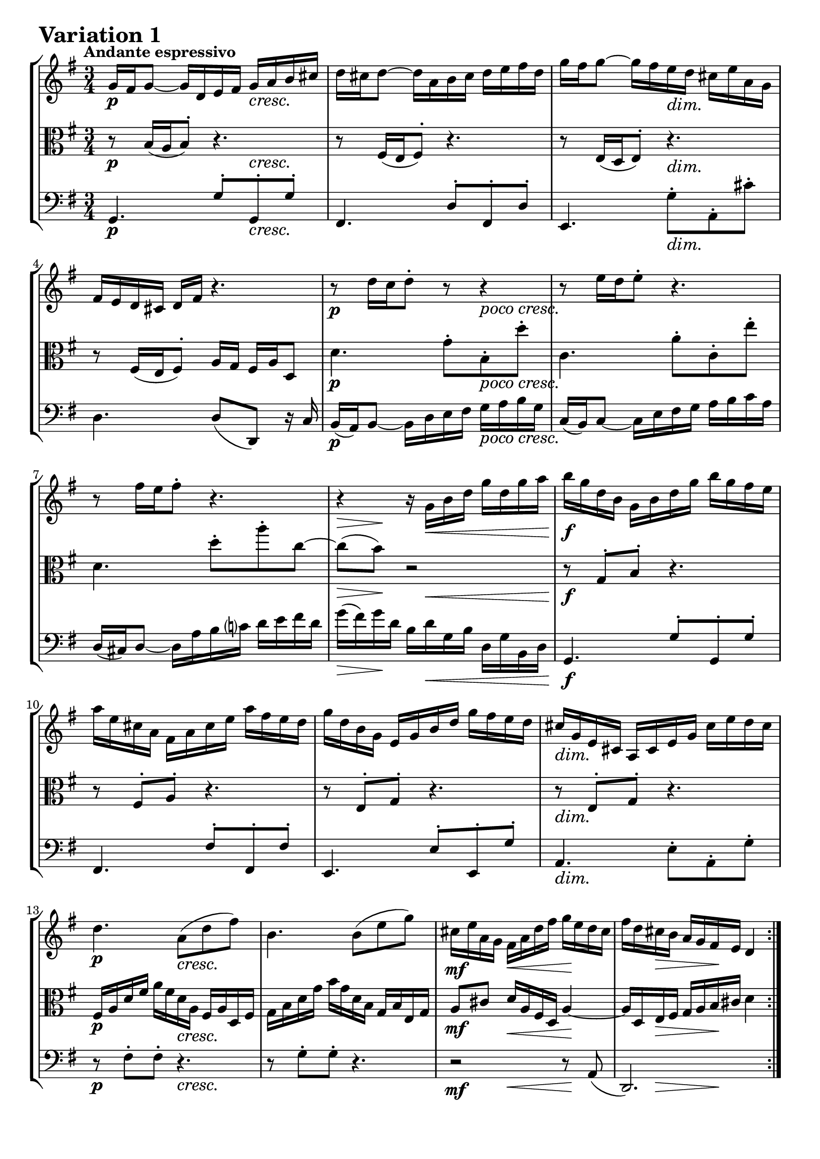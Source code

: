 \version "2.24.2"

#(set-default-paper-size "a4")

\paper {
    ragged-bottom = ##t
    print-page-number = ##f
    print-all-headers = ##f
    tagline = ##f
    indent = #0
    page-breaking = #ly:optimal-breaking
}

\pointAndClickOff

violin = \relative c'' {
    \accidentalStyle modern-voice-cautionary
    \override Rest.staff-position = #0
    \dotsNeutral \dynamicNeutral \phrasingSlurNeutral \slurNeutral \stemNeutral \textSpannerNeutral \tieNeutral \tupletNeutral
    \set Staff.midiInstrument = "violin"

    \repeat volta 2 {
        %1
        g16 fis16 g8~ g16 d16 e16 fis16 g16 a16 b16 cis16
        d16 cis16 d8~ d16 a16 b16 cis16 d16 e16 fis16 d16
        g16 fis16 g8~ g16 fis16 e16 d16 cis16 e16 a,16 g16
        fis16 e16 d16 cis16 d16 fis16 r4.

        %5
        r8 d'16[ c16 d8-.] r8 r4
        r8 e16[ d16 e8-.] r4.
        r8 fis16[ e16 fis8-.] r4.
        r4 r16 g,16 b16 d16 g16 d16 g16 a16

        %9
        b16 g16 d16 b16 g16 b16 d16 g16 b16 g16 fis16 e16
        a16 e16 cis16 a16 fis16 a16 cis16 e16 a16 fis16 e16 d16
        g16 d16 b16 g16 e16 g16 b16 d16 g16 fis16 e16 d16
        cis16 g16 e16 cis16 a16 cis16 e16 g16 cis16 e16 d16 cis16

        %13
        d4. a8( d8 fis8)
        b,4. b8( e8 g8)
        cis,16 e16 a,16 g16 fis16 a16 d16 fis16 g16 e16 d16 cis16
        fis16 d16 cis16 b16 a16 g16 fis16 e16 d4
    }
    \tag #'full { \pageBreak }
    \repeat volta 2 {
        %17
        fis'16( g16 a8~) a16 b16 a16 g16 fis16 e16 d16 c16
        b16( c16 d8~) d16 e16 d16 c16 b16 a16 g16 fis16
        e16 gis16 a16 b16 a16 e16 a16 b16 c16 a16 dis16 e16
        fis16 e16 dis16 cis16 b2~

        %21
        b16 dis16 e8~ e16 dis,16 e8. r8.
        r16 gis'16 a8~ a16 gis,16 a8. r8.
        a,16 b16 c16 fis16 b,16 dis16 e16 g16 fis16 e16 dis16 a'16
        g16 fis16 e16 dis16 e16 g16 r4.

        %25
        r8 e'8( c8-.) e8-. a8-. a,8-.
        r8 d8( b8-.) d8-. g8-. g,8-.
        c16 a16 e16 c16 a16 c16 e16 a16 c16 a16 c16 e16
        fis16 c16 a16 fis16 d16 fis16 a16 c16 fis16 c16 fis16 a16

        %29
        b16 g16 d16 b16 g16 b16 d16 g16 b16 f16 b16 d16
        e,16( d'16 c16 e,16) d16( c'16 b16 d,16) c16( e16 fis16 g16)
        a16 c,16 b16 a16 b16 d16 b16 g16 c16 a16 g16 fis16
        b16-! g16 fis16 e16 d16 c16 b16 a16 g4\fermata
    }
}

viola = \relative c {
    \accidentalStyle modern-voice-cautionary
    \override Rest.staff-position = #0
    \dotsNeutral \dynamicNeutral \phrasingSlurNeutral \slurNeutral \stemNeutral \textSpannerNeutral \tieNeutral \tupletNeutral
    \set Staff.midiInstrument = "viola"

    \repeat volta 2 {
        %1-5
        r8 b'16[( a16 b8-.]) r4.
        r8 fis16[( e16 fis8-.]) r4.
        r8 e16[( d16 e8-.]) r4.
        r8 fis16[( e16 fis8-.]) a16 g16 fis16 a16 d,8

        %5
        d'4. g8-.[ b,8-. d'8-.]
        c,4. a'8-.[ c,8-. e'8-.]
        d,4. d'8-.[ a'8-. c,8 ~]
        c8( b8) r2

        %9
        r8 g,8-. b8-. r4.
        r8 fis8-. a8-. r4.
        r8 e8-. g8-. r4.
        r8 e8-. g8-. r4.

        %13
        fis16 a16 d16 fis16 a16 fis16 d16 a16 fis16 a16 d,16 fis16
        g16 b16 d16 g16 b16 g16 d16 b16 g16 b16 e,16 g16
        a8[ cis8] d16[ a16 fis16 d16] a'4~
        a16 d,16 e16 fis16 g16 a16 b16 cis16 d4
    }
    \tag #'full { \pageBreak }
    \repeat volta 2 {
        %17
        r8 fis,16[( e16 fis8-.]) r4.
        r8 b16[( a16 b8-.]) r4.
        r8 c16[( b16 c8-.]) r4.
        r2 b16 dis16 fis16 a16

        %21
        g8. fis16 g8. r16 r4
        c8.[ b16] c8. r16 r4
        r8 a,8 g8 r4.
        r8 g16[( fis16 g8-.) b16] a16 g16 b16 e,8-.

        %25
        r8 e'8( c8-.) e8-. a8-. a,8-.
        r8 d8( b8-.) d8-. g8-. g,8-.
        r8 c,8[( e8 g8 fis8 e8])
        d8[( fis8 a8 c8 b8 a8])

        %29
        g8[ b8 d8 f8 e8 d8]
        c8[ e8 fis!8 gis8 a8 g8]
        fis8[ d8 g8-. g,8-. d'8-. d,8-.]
        g2.\fermata
    }
}

cello = \relative c {
    \accidentalStyle modern-voice-cautionary
    \override Rest.staff-position = #0
    \dotsNeutral \dynamicNeutral \phrasingSlurNeutral \slurNeutral \stemNeutral \textSpannerNeutral \tieNeutral \tupletNeutral
    \set Staff.midiInstrument = "cello"

    \repeat volta 2 {
        %1
        g4. g'8-.[ g,8-. g'8-.]
        fis,4. d'8-.[ fis,8-. d'8-.]
        e,4. g'8-.[ a,8-. cis'8-.]
        d,4. d8[( d,8]) r16 c'16

        %5
        b16( a16) b8~ b16 d16 e16 fis16 g16 a16 b16 g16
        c,16( b16) c8~ c16 e16 fis16 g16 a16 b16 c16 a16
        d,16( cis16) d8~ d16 a'16 b16 c!16 d16 e16 fis16 d16
        g16( fis16) g16 d16 b16 d16 g,16 b16 d,16 g16 b,16 d16

        %9
        g,4. g'8-. g,8-. g'8-.]
        fis,4. fis'8-.[ fis,8-. fis'8-.]
        e,4. e'8-.[ e,8-. g'8-.]
        a,4. e'8-. a,8-. g'8-.

        %13
        r8 fis8-. fis8-. r4.
        r8 g8-. g8-. r4.
        r2 r8 a,8(
        d,2.)
    }
    \tag #'full { \pageBreak }
    \repeat volta 2 {
        %17
        d4. d'8-.[ d,8-. fis'8-.]
        g,4. g'8-.[ g,8-. b'8-.]
        c,4. fis8[( a8 c8]
        a8 fis8 dis16-.) b16 dis16 fis16 b8 r8

        %21
        r4 r8. fis16( g8.) (b,16
        c4) r8. b'16( c8.) (e,16
        dis4.) ais8[ b8 fis'8]
        e4. e8( e,8) r16 d'16

        %25
        c16 e16 a16 c16 e16 c16 a16 e16 c16 e16 d16 c16
        b16 d16 g16 b16 d16 b16 g16 d16 b16 d16 c16 b16
        a8[( c8 e8 g8 fis8 e8])
        d8[( fis8 a8 c8 b8 a8])

        %29
        g8[ b8 d8 f8 e8 d8]
        c8[ e8 fis!8 gis8 a8 g8]
        fis8[ d8 g8-. g,8-. d'8-. d,8-.]
        g16-! g,16 a16 b16 c16 d16 e16 fis16 g4\fermata
    }
}

rf = \markup { \dynamic rf }

volume = \relative c {
    \tempo "Andante espressivo"
    \override DynamicTextSpanner.style = #'none
    {
        s2-\p s4 \cresc |
        s2. |
        s4. s4. \dim |
        s2. |
        s2-\p s4-\markup { \larger \italic { poco cresc. } } |
        s2. |
        s2. |
        s8 \> s8 \! s16 s8. \< s4 |

        s2. \f |
        s2. |
        s2. |
        s2. \dim |
        s4. \p s4. \cresc |
        s2. |
        s4 \mf s4 \< s4 \! |
        s8 s4 \> s8 \! s16 s16 s8 |
    }
    \break
    {
        s2. \mf |
        s2. |
        s4. \cresc s4. |
        s8. \> s16 \! s8 s4 \< s8 |
        s2 \! -\rf s4 \> |
        s2 \! -\rf s4 \> |
        s8 \! s8 -\markup { \larger \italic { cresc. poco } } s2 |
        s2. \dim |

        s2. \p |
        s2. |
        s4 s16 -\markup { \larger \italic { cresc. poco a poco } } s8. s4 |
        s2. |
        s2. |
        s2. \f |
        s2. \dim |
        s16 s8. \> s8. s16 \! s4 |
    }
}

\book {
\score {
    \header {
        title = "Aria with 30 Variations"
        subtitle = "Goldberg Variations"
        piece = \markup { \fontsize #3 \bold "Variation 1" }
        composer = "J.S. Bach"
    }
    \keepWithTag #'full
    \context StaffGroup <<
        \context Staff = "upper" { \clef treble \key g \major \time 3/4 << \violin \\ \volume >> }
        \context Staff = "middle" { \clef C \key g \major \time 3/4 << \viola \\ \volume >> }
        \context Staff = "lower" { \clef bass \key g \major \time 3/4 << \cello \\ \volume >> }
    >>
    \layout { }
    \midi { }
}
}
\book {
    \score {
        \header {
            title = "Aria with 30 Variations"
            subtitle = "Goldberg Variations"
            piece = \markup { \fontsize #3 \bold "Variation 1" }
            composer = "J.S. Bach"
        }
        \removeWithTag #'full
        \context Staff = "upper1" { \clef treble \key g \major \time 3/4 << \violin \\ \volume >> }
        \layout { }
    }
}
\book {
    \score {
        \header {
            title = "Aria with 30 Variations"
            subtitle = "Goldberg Variations"
            piece = \markup { \fontsize #3 \bold "Variation 1" }
            composer = "J.S. Bach"
        }
        \removeWithTag #'full
        \context Staff = "middle" { \clef C \key g \major \time 3/4 << \viola \\ \volume >> }
        \layout { }
    }
}
\book {
    \score {
        \header {
            title = "Aria with 30 Variations"
            subtitle = "Goldberg Variations"
            piece = \markup { \fontsize #3 \bold "Variation 1" }
            composer = "J.S. Bach"
        }
        \removeWithTag #'full
        \context Staff = "lower" { \clef bass \key g \major \time 3/4 << \cello \\ \volume >> }
        \layout { }
    }
}

